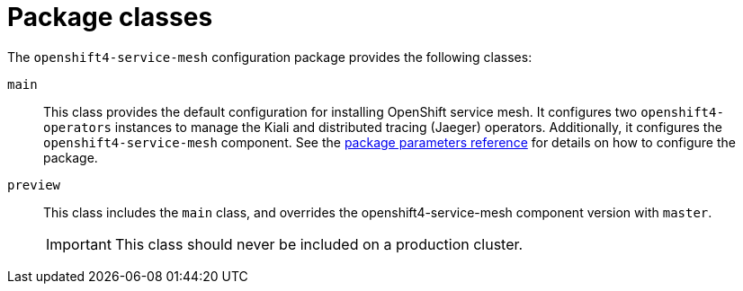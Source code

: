 = Package classes

The `openshift4-service-mesh` configuration package provides the following classes:


`main`::
This class provides the default configuration for installing OpenShift service mesh.
It configures two `openshift4-operators` instances to manage the Kiali and distributed tracing (Jaeger) operators.
Additionally, it configures the `openshift4-service-mesh` component.
See the xref:references/parameters.adoc#_package_parameters[package parameters reference] for details on how to configure the package.

`preview`::
This class includes the `main` class, and overrides the openshift4-service-mesh component version with `master`.
+
IMPORTANT: This class should never be included on a production cluster.
